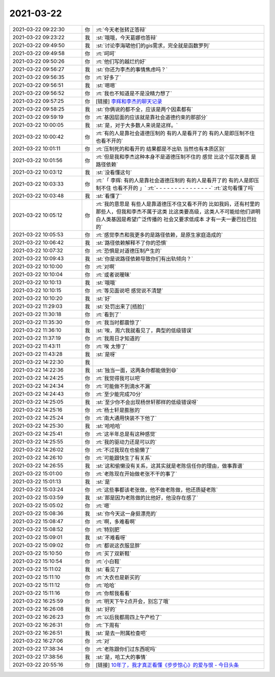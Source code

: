2021-03-22
-------------

.. list-table::
   :widths: 25, 1, 60

   * - 2021-03-22 09:22:30
     - 你
     - :rt:`今天老张转正答辩`
   * - 2021-03-22 09:23:22
     - 我
     - :st:`哦哦，今天葛娜也答辩`
   * - 2021-03-22 09:49:50
     - 我
     - :st:`讨论李海珺他们的gis需求，完全就是函数罗列`
   * - 2021-03-22 09:49:58
     - 你
     - :rt:`呵呵`
   * - 2021-03-22 09:50:26
     - 你
     - :rt:`他们写的越烂约好`
   * - 2021-03-22 09:56:27
     - 我
     - :st:`你还为李杰的事情焦虑吗？`
   * - 2021-03-22 09:56:35
     - 你
     - :rt:`好多了`
   * - 2021-03-22 09:56:51
     - 我
     - :st:`嗯嗯`
   * - 2021-03-22 09:56:52
     - 你
     - :rt:`我也不知道是不是没精力想了`
   * - 2021-03-22 09:57:25
     - 你
     - [链接] `李辉和李杰的聊天记录 <https://support.weixin.qq.com/cgi-bin/mmsupport-bin/readtemplate?t=page/favorite_record__w_unsupport>`_
   * - 2021-03-22 09:58:25
     - 我
     - :st:`你俩说的都不全，应该是两个因素都有`
   * - 2021-03-22 09:59:19
     - 你
     - :rt:`基因层面的应该就是靠社会道德约束的那部分`
   * - 2021-03-22 10:00:05
     - 我
     - :st:`是，对于大多数人来说是这样。`
   * - 2021-03-22 10:00:42
     - 你
     - :rt:`有的人是靠社会道德压制的 有的人是看开了的 有的人是即压制不住 也看不开的`
   * - 2021-03-22 10:01:11
     - 你
     - :rt:`压制死的和看开的 结果都是不出轨 当然也有本质区别`
   * - 2021-03-22 10:01:56
     - 你
     - :rt:`但是我和李杰这种本身不是道德压制不住的 感觉 比这个层次要高 是路径依赖`
   * - 2021-03-22 10:03:12
     - 我
     - :st:`没看懂这句`
   * - 2021-03-22 10:03:33
     - 你
     - :rt:`「 李辉: 有的人是靠社会道德压制的 有的人是看开了的 有的人是即压制不住 也看不开的 」`
       :rt:`- - - - - - - - - - - - - - -`
       :rt:`这句看懂了吗`
   * - 2021-03-22 10:03:48
     - 我
     - :st:`看懂了`
   * - 2021-03-22 10:05:12
     - 你
     - :rt:`我的意思是 有些人是靠道德压不住又看不开的 比如我妈，还有村里的那些人，但我和李杰不属于这类 比这类要高级，这类人不可能给他们讲明白人类基因是希望广泛传播的 社会又要求低成本 才有一夫一妻巴拉巴拉的`
   * - 2021-03-22 10:05:53
     - 你
     - :rt:`感觉李杰和我更多的是路径依赖，是原生家庭造成的`
   * - 2021-03-22 10:06:42
     - 我
     - :st:`路径依赖解释不了你的恐惧`
   * - 2021-03-22 10:07:32
     - 你
     - :rt:`恐惧是对道德压制产生的`
   * - 2021-03-22 10:09:43
     - 我
     - :st:`你是说路径依赖导致你们有出轨倾向？`
   * - 2021-03-22 10:10:00
     - 你
     - :rt:`对啊`
   * - 2021-03-22 10:10:04
     - 你
     - :rt:`或者说暧昧`
   * - 2021-03-22 10:10:13
     - 我
     - :st:`哦哦`
   * - 2021-03-22 10:10:15
     - 你
     - :rt:`等见面说吧 感觉说不清楚`
   * - 2021-03-22 10:10:20
     - 我
     - :st:`好`
   * - 2021-03-22 11:29:03
     - 我
     - :st:`处罚出来了[捂脸]`
   * - 2021-03-22 11:30:18
     - 你
     - :rt:`看到了`
   * - 2021-03-22 11:35:30
     - 你
     - :rt:`我当时都震惊了`
   * - 2021-03-22 11:36:10
     - 我
     - :st:`唉，周六我就看见了，典型的低级错误`
   * - 2021-03-22 11:37:19
     - 你
     - :rt:`我周日才知道的`
   * - 2021-03-22 11:43:11
     - 你
     - :rt:`唉 太惨了`
   * - 2021-03-22 11:43:28
     - 我
     - :st:`是呀`
   * - 2021-03-22 14:22:30
     - 我
     - .. image:: /images/380105.jpg
          :width: 100px
   * - 2021-03-22 14:22:36
     - 我
     - :st:`独当一面，这两条你都能做到😄`
   * - 2021-03-22 14:24:25
     - 你
     - :rt:`我觉得我可以吧`
   * - 2021-03-22 14:24:34
     - 你
     - :rt:`可能做不到滴水不漏`
   * - 2021-03-22 14:24:43
     - 你
     - :rt:`至少能完成70分`
   * - 2021-03-22 14:25:05
     - 我
     - :st:`至少你不会出现杨世轩那样的低级错误呀`
   * - 2021-03-22 14:25:16
     - 你
     - :rt:`杨士轩是膨胀的`
   * - 2021-03-22 14:25:24
     - 你
     - :rt:`南大通用快装不下他了`
   * - 2021-03-22 14:25:30
     - 我
     - :st:`哈哈哈`
   * - 2021-03-22 14:25:41
     - 你
     - :rt:`这半年总是有这种感觉`
   * - 2021-03-22 14:25:55
     - 你
     - :rt:`我的驱动力还是可以的`
   * - 2021-03-22 14:26:02
     - 你
     - :rt:`不过我现在也偷懒了`
   * - 2021-03-22 14:26:10
     - 你
     - :rt:`可能跟快生了有关系`
   * - 2021-03-22 14:26:55
     - 我
     - :st:`这和偷懒没有关系，这其实就是老陈信任你的理由，做事靠谱`
   * - 2021-03-22 15:01:00
     - 你
     - :rt:`老陈现在开始做老张不干的事了`
   * - 2021-03-22 15:01:13
     - 我
     - :st:`是`
   * - 2021-03-22 15:03:24
     - 你
     - :rt:`这些事都该老张做，他不做老陈做，他还质疑老陈`
   * - 2021-03-22 15:03:59
     - 我
     - :st:`那是因为老陈做的比他好，他没存在感了`
   * - 2021-03-22 15:05:02
     - 你
     - :rt:`嗯`
   * - 2021-03-22 15:08:36
     - 我
     - :st:`你今天这一身挺漂亮的`
   * - 2021-03-22 15:08:47
     - 你
     - :rt:`啊，多难看啊`
   * - 2021-03-22 15:08:52
     - 你
     - :rt:`特别肥`
   * - 2021-03-22 15:09:01
     - 我
     - :st:`不难看呀`
   * - 2021-03-22 15:09:02
     - 你
     - :rt:`都说这衣服显胖`
   * - 2021-03-22 15:10:50
     - 你
     - :rt:`买了双新鞋`
   * - 2021-03-22 15:10:54
     - 你
     - :rt:`小白鞋`
   * - 2021-03-22 15:11:02
     - 我
     - :st:`看见了`
   * - 2021-03-22 15:11:10
     - 你
     - :rt:`大衣也是新买的`
   * - 2021-03-22 15:11:12
     - 你
     - :rt:`哈哈`
   * - 2021-03-22 15:11:16
     - 你
     - :rt:`你帮我看看`
   * - 2021-03-22 16:25:59
     - 你
     - :rt:`明天下午2点开会，别忘了哦`
   * - 2021-03-22 16:26:08
     - 我
     - :st:`好的`
   * - 2021-03-22 16:26:23
     - 你
     - :rt:`以后我都周四上午产检了`
   * - 2021-03-22 16:26:31
     - 你
     - :rt:`下周有`
   * - 2021-03-22 16:26:51
     - 我
     - :st:`是去一附属检查吧`
   * - 2021-03-22 16:27:06
     - 你
     - :rt:`对`
   * - 2021-03-22 17:38:34
     - 你
     - :rt:`老陈跟你们过东西呢吗`
   * - 2021-03-22 17:38:56
     - 我
     - :st:`是，哈工大的事情`
   * - 2021-03-22 20:55:16
     - 你
     - [链接] `10年了，我才真正看懂《步步惊心》的爱与恨 - 今日头条 <https://m.toutiaocdn.com/i6940143061469069838/?app=news_article&timestamp=1616417702&use_new_style=1&req_id=20210322205501010135160048370C1EC1&group_id=6940143061469069838&share_token=0B9200E5-7B93-4DA8-B571-900A0EB83C08&tt_from=weixin&utm_source=weixin&utm_medium=toutiao_ios&utm_campaign=client_share&wxshare_count=1>`_